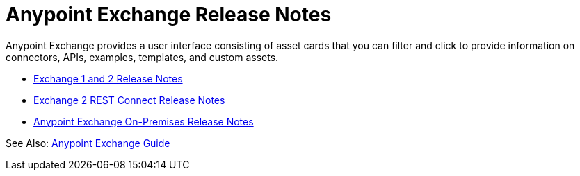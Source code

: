 = Anypoint Exchange Release Notes

Anypoint Exchange provides a user interface consisting of asset cards that you can filter and click to provide information on connectors, APIs, examples, templates, and custom assets. 

* link:/release-notes/anypoint-exchange-release-notes[Exchange 1 and 2 Release Notes]
* link:/release-notes/rest-connect-release-notes[Exchange 2 REST Connect Release Notes]
* link:/release-notes/exchange-on-prem-release-notes[Anypoint Exchange On-Premises Release Notes]

See Also: link:/anypoint-exchange/[Anypoint Exchange Guide]